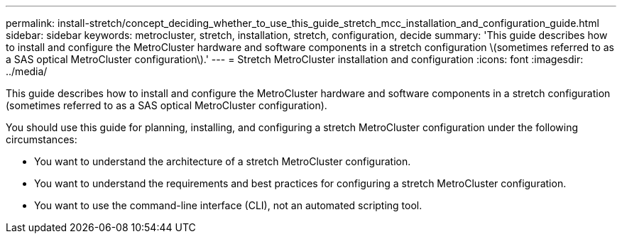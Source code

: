 ---
permalink: install-stretch/concept_deciding_whether_to_use_this_guide_stretch_mcc_installation_and_configuration_guide.html
sidebar: sidebar
keywords: metrocluster, stretch, installation, stretch, configuration, decide
summary: 'This guide describes how to install and configure the MetroCluster hardware and software components in a stretch configuration \(sometimes referred to as a SAS optical MetroCluster configuration\).'
---
= Stretch MetroCluster installation and configuration
:icons: font
:imagesdir: ../media/

[.lead]
This guide describes how to install and configure the MetroCluster hardware and software components in a stretch configuration (sometimes referred to as a SAS optical MetroCluster configuration).

You should use this guide for planning, installing, and configuring a stretch MetroCluster configuration under the following circumstances:

* You want to understand the architecture of a stretch MetroCluster configuration.
* You want to understand the requirements and best practices for configuring a stretch MetroCluster configuration.
* You want to use the command-line interface (CLI), not an automated scripting tool.
